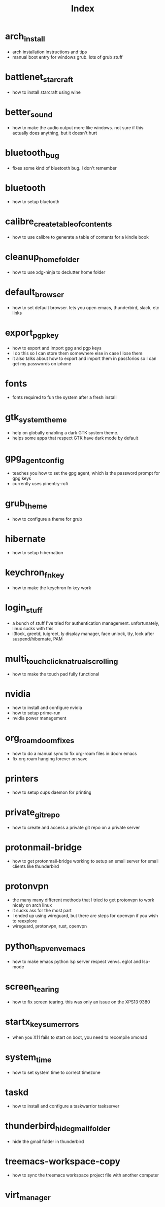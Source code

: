 #+title: Index

* arch_install
- arch installation instructions and tips
- manual boot entry for windows grub. lots of grub stuff
* battlenet_starcraft
- how to install starcraft using wine
* better_sound
- how to make the audio output more like windows. not sure if this actually does anything, but it doesn't hurt
* bluetooth_bug
- fixes some kind of bluetooth bug. I don't remember
* bluetooth
- how to setup bluetooth
* calibre_create_table_of_contents
- how to use calibre to generate a table of contents for a kindle book
* cleanup_home_folder
- how to use xdg-ninja to declutter home folder
* default_browser
- how to set default browser. lets you open emacs, thunderbird, slack, etc links
* export_pgp_key
- how to export and import gpg and pgp keys
- I do this so I can store them somewhere else in case I lose them
- it also talks about how to export and import them in passforios so I can get my passwords on iphone
* fonts
- fonts required to fun the system after a fresh install
* gtk_system_theme
- help on globally enabling a dark GTK system theme.
- helps some apps that respect GTK have dark mode by default
* gpg_agent_config
- teaches you how to set the gpg agent, which is the password prompt for gpg keys
- currently uses pinentry-rofi
* grub_theme
- how to configure a theme for grub
* hibernate
- how to setup hibernation
* keychron_fn_key
- how to make the keychron fn key work
* login_stuff
- a bunch of stuff I've tried for authentication management. unfortunately, linux sucks with this
- i3lock, greetd, tuigreet, ly display manager, face unlock, tty, lock after suspend/hibernate, PAM
* multi_touch_click_natrual_scrolling
- how to make the touch pad fully functional
* nvidia
- how to install and configure nvidia
- how to setup prime-run
- nvidia power management
* org_roam_doom_fixes
- how to do a manual sync to fix org-roam files in doom emacs
- fix org roam hanging forever on save
* printers
- how to setup cups daemon for printing
* private_git_repo
- how to create and access a private git repo on a private server
* protonmail-bridge
- how to get protonmail-bridge working to setup an email server for email clients like thunderbird
* protonvpn
- the many many different methods that I tried to get protonvpn to work nicely on arch linux
- it sucks ass for the most part
- I ended up using wireguard, but there are steps for openvpn if you wish to reexplore
- wireguard, protonvpn, rust, openvpn
* python_lsp_venv_emacs
- how to make emacs python lsp server respect venvs. eglot and lsp-mode
* screen_tearing
- how to fix screen tearing. this was only an issue on the XPS13 9380
* startx_keysum_errors
- when you X11 fails to start on boot, you need to recompile xmonad
* system_time
- how to set system time to correct timezone
* taskd
- how to install and configure a taskwarrior taskserver
* thunderbird_hide_gmail_folder
- hide the gmail folder in thunderbird
* treemacs-workspace-copy
- how to sync the treemacs workspace project file with another computer
* virt_manager
- setup virt manager so I can use windows
* windows_installation
- advice to my future self regarding some niche things I had to do when installing windows in the past.
- I hate windows so much
* zoom_fixes
- make zoom tolerable in xmonad. could be better
